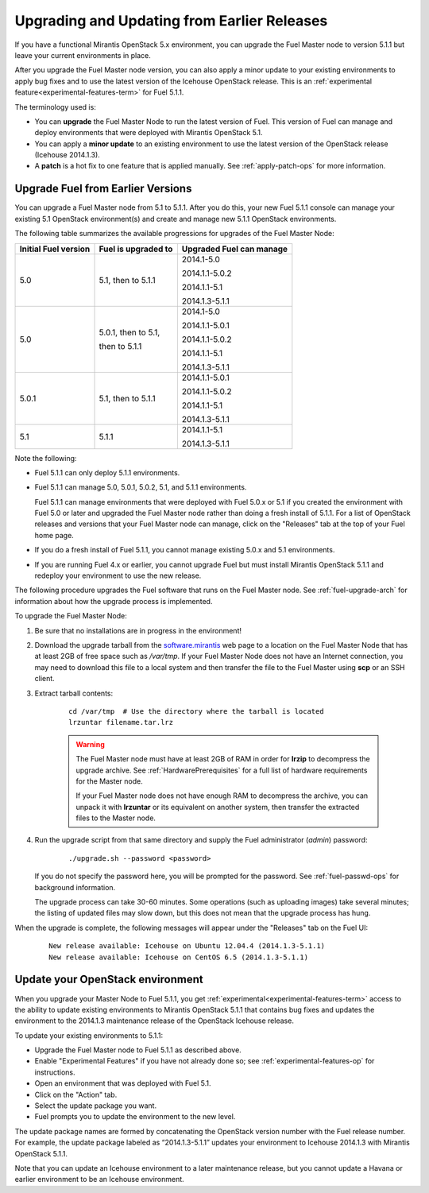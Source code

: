 
.. _upgrade-patch-top-ug:

Upgrading and Updating from Earlier Releases
============================================

If you have a functional Mirantis OpenStack 5.x environment,
you can upgrade the Fuel Master node to version 5.1.1
but leave your current environments in place.

After you upgrade the Fuel Master node version,
you can also apply a minor update to your existing environments
to apply bug fixes
and to use the latest version of the Icehouse OpenStack release.
This is an :ref:`experimental feature<experimental-features-term>`
for Fuel 5.1.1.

The terminology used is:

* You can **upgrade** the Fuel Master Node
  to run the latest version of Fuel.
  This version of Fuel can manage and deploy
  environments that were deployed
  with Mirantis OpenStack 5.1.

* You can apply a **minor update** to an existing environment to use
  the latest version of the OpenStack release (Icehouse 2014.1.3).

* A **patch** is a hot fix to one feature that is applied manually.
  See :ref:`apply-patch-ops` for more information.

.. _upgrade-ug:

Upgrade Fuel from Earlier Versions
----------------------------------

You can upgrade a Fuel Master node
from 5.1 to 5.1.1.
After you do this, your new Fuel 5.1.1 console
can manage your existing 5.1 OpenStack environment(s)
and create and manage new 5.1.1 OpenStack environments.

The following table summarizes the available progressions
for upgrades of the Fuel Master Node:

+----------------------+------------------------+--------------------------+
| Initial Fuel version | Fuel is upgraded to    | Upgraded Fuel can manage |
+======================+========================+==========================+
| 5.0                  | 5.1, then to 5.1.1     | 2014.1-5.0               |
|                      |                        |                          |
|                      |                        | 2014.1.1-5.0.2           |
|                      |                        |                          |
|                      |                        | 2014.1.1-5.1             |
|                      |                        |                          |
|                      |                        | 2014.1.3-5.1.1           |
+----------------------+------------------------+--------------------------+
| 5.0                  | 5.0.1, then to 5.1,    | 2014.1-5.0               |
|                      |                        |                          |
|                      | then to 5.1.1          | 2014.1.1-5.0.1           |
|                      |                        |                          |
|                      |                        | 2014.1.1-5.0.2           |
|                      |                        |                          |
|                      |                        | 2014.1.1-5.1             |
|                      |                        |                          |
|                      |                        | 2014.1.3-5.1.1           |
+----------------------+------------------------+--------------------------+
| 5.0.1                | 5.1, then to 5.1.1     | 2014.1.1-5.0.1           |
|                      |                        |                          |
|                      |                        | 2014.1.1-5.0.2           |
|                      |                        |                          |
|                      |                        | 2014.1.1-5.1             |
|                      |                        |                          |
|                      |                        | 2014.1.3-5.1.1           |
+----------------------+------------------------+--------------------------+
| 5.1                  | 5.1.1                  | 2014.1.1-5.1             |
|                      |                        |                          |
|                      |                        | 2014.1.3-5.1.1           |
+----------------------+------------------------+--------------------------+

Note the following:

*  Fuel 5.1.1 can only deploy 5.1.1 environments.

*  Fuel 5.1.1 can manage 5.0, 5.0.1, 5.0.2, 5.1, and 5.1.1 environments.

   Fuel 5.1.1 can manage environments that were deployed with Fuel 5.0.x or 5.1
   if you created the environment with Fuel 5.0 or later
   and upgraded the Fuel Master node
   rather than doing a fresh install of 5.1.1.
   For a list of OpenStack releases and versions
   that your Fuel Master node can manage,
   click on the "Releases" tab at the top of your Fuel home page.

*  If you do a fresh install of Fuel 5.1.1,
   you cannot manage existing 5.0.x and 5.1 environments.

*  If you are running Fuel 4.x or earlier,
   you cannot upgrade Fuel but must install Mirantis OpenStack 5.1.1
   and redeploy your environment to use the new release.

The following procedure upgrades the Fuel software
that runs on the Fuel Master node.
See :ref:`fuel-upgrade-arch` for information
about how the upgrade process is implemented.

To upgrade the Fuel Master Node:

#. Be sure that no installations are in progress in the environment!

#. Download the upgrade tarball from the
   `software.mirantis <https://software.mirantis.com/>`_ web page
   to a location on the Fuel Master Node
   that has at least 2GB of free space
   such as */var/tmp*.
   If your Fuel Master Node does not have an Internet connection,
   you may need to download this file to a local system
   and then transfer the file to the Fuel Master
   using **scp** or an SSH client.

#. Extract tarball contents:

    ::

       cd /var/tmp  # Use the directory where the tarball is located
       lrzuntar filename.tar.lrz

    .. warning:: The Fuel Master node must have at least 2GB of RAM
      in order for **lrzip** to decompress the upgrade archive.
      See :ref:`HardwarePrerequisites` for a full list of
      hardware requirements for the Master node.

      If your Fuel Master node does not have enough RAM
      to decompress the archive,
      you can unpack it with **lrzuntar**
      or its equivalent on another system,
      then transfer the extracted files to the Master node.

#. Run the upgrade script from that same directory
   and supply the Fuel administrator (*admin*) password:

    ::

       ./upgrade.sh --password <password>

   If you do not specify the password here,
   you will be prompted for the password.
   See :ref:`fuel-passwd-ops` for background information.

   The upgrade process can take 30-60 minutes.
   Some operations (such as uploading images) take several minutes;
   the listing of updated files may slow down,
   but this does not mean that the upgrade process has hung.

When the upgrade is complete,
the following messages will appear
under the "Releases" tab on the Fuel UI:

   ::

      New release available: Icehouse on Ubuntu 12.04.4 (2014.1.3-5.1.1)
      New release available: Icehouse on CentOS 6.5 (2014.1.3-5.1.1)


.. _update-openstack-environ-ug:

Update your OpenStack environment
---------------------------------

When you upgrade your Master Node to Fuel 5.1.1,
you get :ref:`experimental<experimental-features-term>` access
to the ability to update existing environments
to Mirantis OpenStack 5.1.1
that contains bug fixes
and updates the environment to the 2014.1.3 maintenance release
of the OpenStack Icehouse release.

To update your existing environments to 5.1.1:

- Upgrade the Fuel Master node to Fuel 5.1.1 as described above.
- Enable "Experimental Features" if you have not already done so;
  see :ref:`experimental-features-op` for instructions.
- Open an environment that was deployed with Fuel 5.1.
- Click on the "Action" tab.
- Select the update package you want.
- Fuel prompts you to update the environment
  to the new level.

The update package names are formed
by concatenating the OpenStack version number
with the Fuel release number.
For example,
the update package labeled as “2014.1.3-5.1.1”
updates your environment to Icehouse 2014.1.3
with Mirantis OpenStack 5.1.1.

Note that you can update an Icehouse environment
to a later maintenance release,
but you cannot update a Havana or earlier environment
to be an Icehouse environment.


